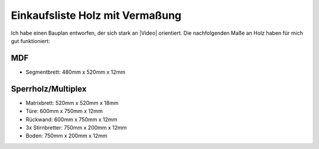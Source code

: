 Einkaufsliste Holz mit Vermaßung
================================

Ich habe einen Bauplan entworfen, der sich stark an |Video| orientiert. Die nachfolgenden Maße an Holz haben für mich gut funktioniert:

MDF
---

* Segmentbrett: 480mm x 520mm x 12mm

Sperrholz/Multiplex
-------------------

* Matrixbrett: 520mm x 520mm x 18mm
* Türe: 600mm x 750mm x 12mm
* Rückwand: 600mm x 750mm x 12mm
* 3x Stirnbretter: 750mm x 200mm x 12mm
* Boden: 750mm x 200mm x 12mm

.. |Video| raw:: html

    <a href="https://www.youtube.com/watch?v=mV_-dOnWDoY">Strappis Youtube Video</a>
